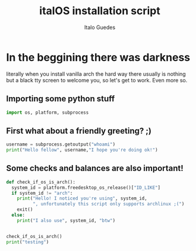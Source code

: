 #+title: italOS installation script
#+author: Italo Guedes

* In the beggining there was darkness
:PROPERTIES:
:header-args: :tangle ../src/italOS.py :mkdirp yes :shebang #!/usr/bin/env python
:END:
literally when you install vanilla arch the hard way there usually is nothing
but a black tty screen to welcome you, so let's get to work. Even more so.

** Importing some python stuff
#+begin_src python
  import os, platform, subprocess
#+end_src

** First what about a friendly greeting? ;)
#+begin_src python
  username = subprocess.getoutput("whoami")
  print("Hello fellow", username,"I hope you're doing ok!")
#+end_src


** Some checks and balances are also important!
#+begin_src python
    def check_if_os_is_arch():
      system_id = platform.freedesktop_os_release()["ID_LIKE"]
      if system_id != "arch":
        print("Hello! I noticed you're using", system_id,
              ", unfortunately this script only supports archlinux ;(")
        exit()
      else:
        print("I also use", system_id, "btw")


    check_if_os_is_arch()
    print("testing")
#+end_src
